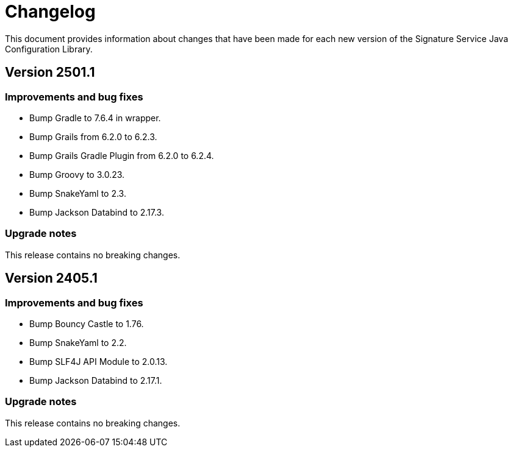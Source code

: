 = Changelog

This document provides information about changes that have been made for each new version
of the Signature Service Java Configuration Library.

== Version 2501.1

=== Improvements and bug fixes
* Bump Gradle to 7.6.4 in wrapper.
* Bump Grails from 6.2.0 to 6.2.3.
* Bump Grails Gradle Plugin from 6.2.0 to 6.2.4.
* Bump Groovy to 3.0.23.
* Bump SnakeYaml to 2.3.
* Bump Jackson Databind to 2.17.3.

=== Upgrade notes
This release contains no breaking changes.

== Version 2405.1

=== Improvements and bug fixes
* Bump Bouncy Castle to 1.76.
* Bump SnakeYaml to 2.2.
* Bump SLF4J API Module to 2.0.13.
* Bump Jackson Databind to 2.17.1.

=== Upgrade notes
This release contains no breaking changes.